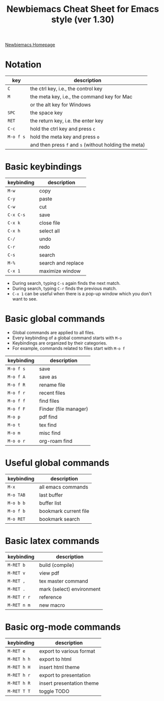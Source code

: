 #+title: Newbiemacs Cheat Sheet for Emacs style (ver 1.30)
#+OPTIONS: toc:nil author:nil date:nil

#+LATEX_CLASS: article
#+LATEX_CLASS_OPTIONS: [a4paper,9pt,twoside,twocolumn]
#+LATEX_HEADER: \usepackage{geometry}
#+LATEX_HEADER: \geometry{top=0cm,left=.5cm,right=.5cm,bottom=1cm}
#+LATEX_HEADER: \usepackage{multicol}
#+LATEX_HEADER: \usepackage{nopageno}

[[https://jangsookim.github.io/newbiemacs/newbiemacs-home.html][Newbiemacs Homepage]]

* Notation
| key       | description                                           |
|-----------+-------------------------------------------------------|
| ~C~       | the ctrl key, i.e., the control key                   |
| ~M~       | the meta key, i.e., the command key for Mac           |
|           | or the alt key for Windows                            |
| ~SPC~     | the space key                                         |
| ~RET~     | the return key, i.e. the enter key                    |
| ~C-c~     | hold the ctrl key and press ~c~                 |
| ~M-o f s~ | hold the meta key and press ~o~                       |
|           | and then press ~f~ and ~s~ (without holding the meta) |

* Basic keybindings
| keybinding | description      |
|------------+------------------|
| ~M-w~      | copy             |
| ~C-y~      | paste            |
| ~C-w~   | cut              |
| ~C-x C-s~  | save             |
| ~C-x k~    | close file       |
| ~C-x h~   | select all       |
| ~C-/~     | undo             |
| ~C-r~      | redo             |
| ~C-s~      | search       |
| ~M-%~     | search and replace |
| ~C-x 1~    | maximize window  |
- During search, typing ~C-s~ again finds the next match.
- During search, typing ~C-r~ finds the previous match.
- ~C-x 1~ can be useful when there is a pop-up window which you don't want to see.

* Basic global commands
- Global commands are applied to all files.
- Every keybinding of a global command starts with ~M-o~
- Keybindings are organized by their categories.
- For example, commands related to files start with ~M-o f~
| keybinding | description                |
|------------+----------------------------|
| ~M-o f s~  | save                       |
| ~M-o f A~  | save as                    |
| ~M-o f R~  | rename file                |
| ~M-o f r~  | recent files               |
| ~M-o f f~  | find files           |
| ~M-o f F~  | Finder (file manager)      |
| ~M-o p~    | pdf find                   |
| ~M-o t~    | tex find                   |
| ~M-o m~    | misc find                  |
| ~M-o o r~ | org-roam find          |

* Useful global commands
| keybinding | description           |
|------------+-----------------------|
| ~M-x~      | all emacs commands    |
| ~M-o TAB~  | last buffer           |
| ~M-o b b~  | buffer list           |
| ~M-o f b~  | bookmark current file |
| ~M-o RET~  | bookmark search       |

* Basic latex commands
| keybinding  | description               |
|-------------+---------------------------|
| ~M-RET b~   | build (compile)           |
| ~M-RET v~   | view pdf                  |
| ~M-RET ,~   | tex master command        |
| ~M-RET .~   | mark (select) environment |
| ~M-RET r r~ | reference                 |
| ~M-RET n m~ | new macro                 |

* Basic org-mode commands
| keybinding | description               |
|------------+---------------------------|
| ~M-RET e~      | export to various format  |
| ~M-RET h h~    | export to html            |
| ~M-RET h H~    | insert html theme         |
| ~M-RET h r~    | export to presentation    |
| ~M-RET h R~    | insert presentation theme |
| ~M-RET T T~    | toggle TODO               |
